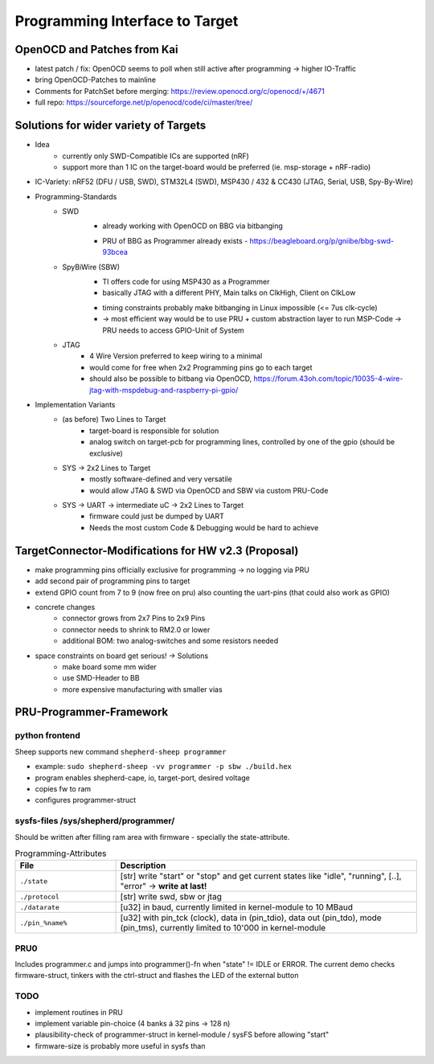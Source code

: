 Programming Interface to Target
===============================

OpenOCD and Patches from Kai
----------------------------
- latest patch / fix: OpenOCD seems to poll when still active after programming -> higher IO-Traffic
- bring OpenOCD-Patches to mainline
- Comments for PatchSet before merging: https://review.openocd.org/c/openocd/+/4671
- full repo: https://sourceforge.net/p/openocd/code/ci/master/tree/


Solutions for wider variety of Targets
--------------------------------------
- Idea
    - currently only SWD-Compatible ICs are supported (nRF)
    - support more than 1 IC on the target-board would be preferred (ie. msp-storage + nRF-radio)
- IC-Variety: nRF52 (DFU / USB, SWD), STM32L4 (SWD), MSP430 / 432 & CC430 (JTAG, Serial, USB, Spy-By-Wire)
- Programming-Standards
    - SWD
        + already working with OpenOCD on BBG via bitbanging
        - PRU of BBG as Programmer already exists - https://beagleboard.org/p/gniibe/bbg-swd-93bcea
    - SpyBiWire (SBW)
        + TI offers code for using MSP430 as a Programmer
        + basically JTAG with a different PHY, Main talks on ClkHigh, Client on ClkLow
        - timing constraints probably make bitbanging in Linux impossible (<= 7us clk-cycle)
        - -> most efficient way would be to use PRU + custom abstraction layer to run MSP-Code -> PRU needs to access GPIO-Unit of System
    - JTAG
        - 4 Wire Version preferred to keep wiring to a minimal
        - would come for free when 2x2 Programming pins go to each target
        - should also be possible to bitbang via OpenOCD, https://forum.43oh.com/topic/10035-4-wire-jtag-with-mspdebug-and-raspberry-pi-gpio/
- Implementation Variants
    - (as before) Two Lines to Target
        - target-board is responsible for solution
        - analog switch on target-pcb for programming lines, controlled by one of the gpio (should be exclusive)
    - SYS -> 2x2 Lines to Target
        - mostly software-defined and very versatile
        - would allow JTAG & SWD via OpenOCD and SBW via custom PRU-Code
    - SYS -> UART -> intermediate uC -> 2x2 Lines to Target
        - firmware could just be dumped by UART
        - Needs the most custom Code & Debugging would be hard to achieve

TargetConnector-Modifications for HW v2.3 (Proposal)
----------------------------------------------------
- make programming pins officially exclusive for programming -> no logging via PRU
- add second pair of programming pins to target
- extend GPIO count from 7 to 9 (now free on pru) also counting the uart-pins (that could also work as GPIO)
- concrete changes
    - connector grows from 2x7 Pins to 2x9 Pins
    - connector needs to shrink to RM2.0 or lower
    - additional BOM: two analog-switches and some resistors needed
- space constraints on board get serious! -> Solutions
    - make board some mm wider
    - use SMD-Header to BB
    - more expensive manufacturing with smaller vias

PRU-Programmer-Framework
------------------------

python frontend
...............

Sheep supports new command ``shepherd-sheep programmer``

- example: ``sudo shepherd-sheep -vv programmer -p sbw ./build.hex``
- program enables shepherd-cape, io, target-port, desired voltage
- copies fw to ram
- configures programmer-struct

sysfs-files /sys/shepherd/programmer/
......................................

Should be written after filling ram area with firmware - specially the state-attribute.

.. list-table:: Programming-Attributes
   :widths: 25 75
   :header-rows: 1

   * - File
     - Description
   * - ``./state``
     - [str] write "start" or "stop" and get current states like "idle", "running", [..], "error" -> **write at last!**
   * - ``./protocol``
     - [str] write swd, sbw or jtag
   * - ``./datarate``
     - [u32] in baud, currently limited in kernel-module to 10 MBaud
   * - ``./pin_%name%``
     - [u32] with pin_tck (clock), data in (pin_tdio), data out (pin_tdo), mode (pin_tms), currently limited to 10'000 in kernel-module


PRU0
....

Includes programmer.c and jumps into programmer()-fn when "state" != IDLE or ERROR. The current demo checks firmware-struct, tinkers with the ctrl-struct and flashes the LED of the external button

TODO
....

- implement routines in PRU
- implement variable pin-choice (4 banks á 32 pins -> 128 n)
- plausibility-check of programmer-struct in kernel-module / sysFS before allowing "start"
- firmware-size is probably more useful in sysfs than

